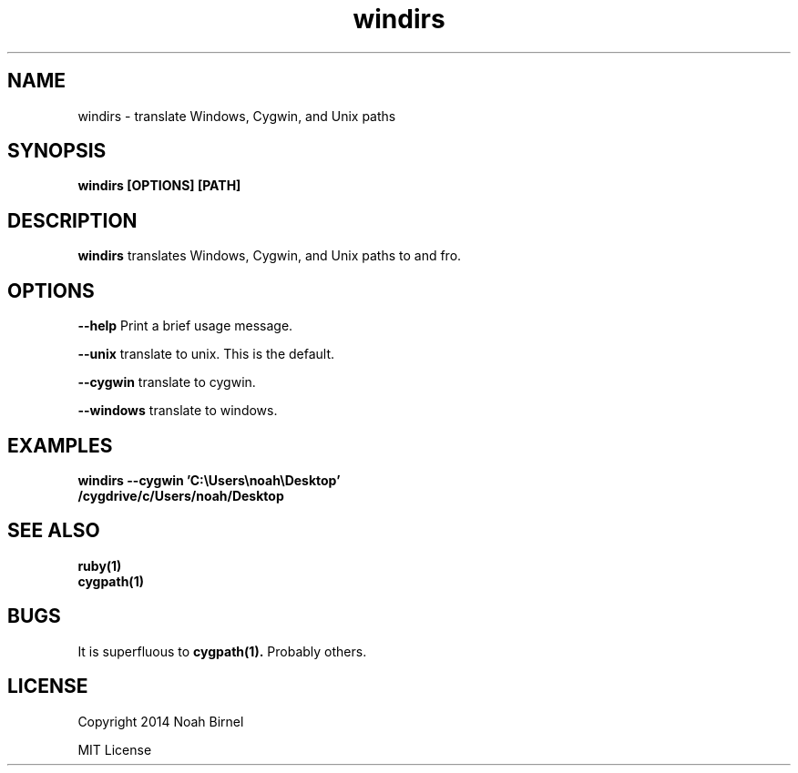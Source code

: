 .TH windirs 1 windirs\-0.0.1
.SH NAME
windirs \- translate Windows, Cygwin, and Unix paths
.SH SYNOPSIS
.B windirs [OPTIONS] [PATH]
.SH DESCRIPTION
.B windirs
translates Windows, Cygwin, and Unix paths to and fro.
.SH OPTIONS
.LP
.B --help 
Print a brief usage message.
.LP
.B --unix
translate to unix. This is the default.
.LP
.B --cygwin
translate to cygwin.
.LP
.B --windows
translate to windows.
.SH EXAMPLES
.LP
.B windirs --cygwin 'C:\\\\Users\\\\noah\\\\Desktop'
.br
.B /cygdrive/c/Users/noah/Desktop
.SH SEE ALSO
.TP
.BR ruby(1)
.TP
.BR cygpath(1)
.SH BUGS
It is superfluous to 
.BR cygpath(1).
Probably others.
.SH LICENSE
Copyright 2014 Noah Birnel
.sp
MIT License

